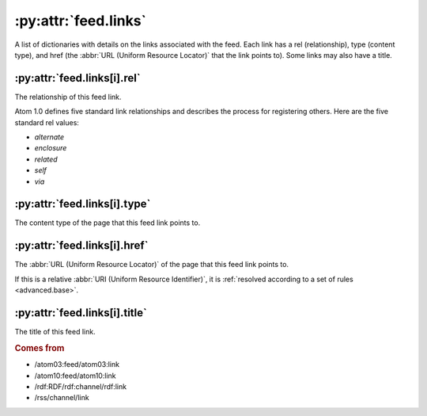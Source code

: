 .. _reference.feed.links:

:py:attr:`feed.links`
=====================

A list of dictionaries with details on the links associated with the feed.
Each link has a rel (relationship), type (content type), and href (the
:abbr:`URL (Uniform Resource Locator)` that the link points to).  Some links
may also have a title.


.. _reference.feed.links.rel:

:py:attr:`feed.links[i].rel`
----------------------------

The relationship of this feed link.

Atom 1.0 defines five standard link relationships and describes the process for
registering others.  Here are the five standard rel values:

- `alternate`
- `enclosure`
- `related`
- `self`
- `via`


.. _reference.feed.links.type:

:py:attr:`feed.links[i].type`
-----------------------------

The content type of the page that this feed link points to.


.. _reference.feed.links.href:

:py:attr:`feed.links[i].href`
-----------------------------

The :abbr:`URL (Uniform Resource Locator)` of the page that this feed link
points to.

If this is a relative :abbr:`URI (Uniform Resource Identifier)`, it is
:ref:`resolved according to a set of rules <advanced.base>`.


:py:attr:`feed.links[i].title`
------------------------------

The title of this feed link.


.. rubric:: Comes from

* /atom03:feed/atom03:link
* /atom10:feed/atom10:link
* /rdf:RDF/rdf:channel/rdf:link
* /rss/channel/link


.. seealso::

    * :ref:`reference.feed.link`
